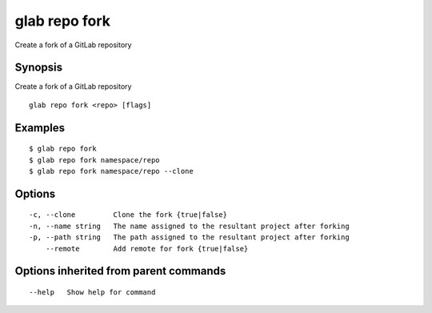 .. _glab_repo_fork:

glab repo fork
--------------

Create a fork of a GitLab repository

Synopsis
~~~~~~~~


Create a fork of a GitLab repository

::

  glab repo fork <repo> [flags]

Examples
~~~~~~~~

::

  
  		$ glab repo fork
  		$ glab repo fork namespace/repo
  		$ glab repo fork namespace/repo --clone
  

Options
~~~~~~~

::

  -c, --clone         Clone the fork {true|false}
  -n, --name string   The name assigned to the resultant project after forking
  -p, --path string   The path assigned to the resultant project after forking
      --remote        Add remote for fork {true|false}

Options inherited from parent commands
~~~~~~~~~~~~~~~~~~~~~~~~~~~~~~~~~~~~~~

::

      --help   Show help for command

